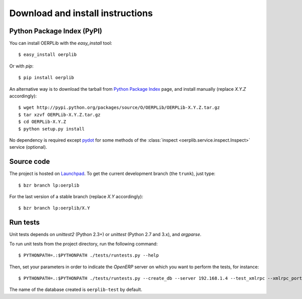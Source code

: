 .. _download-install:

Download and install instructions
=================================

Python Package Index (PyPI)
---------------------------

You can install OERPLib with the `easy_install` tool::

    $ easy_install oerplib

Or with `pip`::

    $ pip install oerplib

An alternative way is to download the tarball from
`Python Package Index <http://pypi.python.org/pypi/OERPLib/>`_ page,
and install manually (replace `X.Y.Z` accordingly)::

    $ wget http://pypi.python.org/packages/source/O/OERPLib/OERPLib-X.Y.Z.tar.gz
    $ tar xzvf OERPLib-X.Y.Z.tar.gz
    $ cd OERPLib-X.Y.Z
    $ python setup.py install

No dependency is required except `pydot <http://code.google.com/p/pydot/>`_ for
some methods of the :class:`inspect <oerplib.service.inspect.Inspect>` service
(optional).

Source code
-----------

The project is hosted on `Launchpad <https://launchpad.net/oerplib>`_.
To get the current development branch (the ``trunk``), just type::

    $ bzr branch lp:oerplib

For the last version of a stable branch (replace `X.Y` accordingly)::

    $ bzr branch lp:oerplib/X.Y

Run tests
---------

.. versionadded:: 0.4.0

Unit tests depends on `unittest2` (Python 2.3+) or `unittest`
(Python 2.7 and 3.x), and `argparse`.

To run unit tests from the project directory, run the following command::

    $ PYTHONPATH=.:$PYTHONPATH ./tests/runtests.py --help

Then, set your parameters in order to indicate the `OpenERP` server on which
you want to perform the tests, for instance::

    $ PYTHONPATH=.:$PYTHONPATH ./tests/runtests.py --create_db --server 192.168.1.4 --test_xmlrpc --xmlrpc_port 8069

The name of the database created is ``oerplib-test`` by default.

